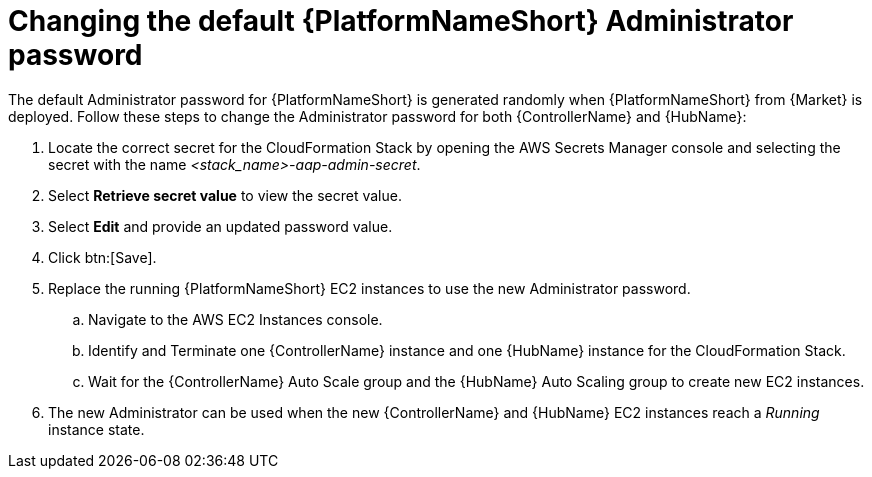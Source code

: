 [id="ref-aap-aws-additional-configs-update-admin-password"]

= Changing the default {PlatformNameShort} Administrator password

The default Administrator password for {PlatformNameShort} is generated randomly when {PlatformNameShort} from {Market} is deployed. 
Follow these steps to change the Administrator password for both {ControllerName} and {HubName}:

. Locate the correct secret for the CloudFormation Stack by opening the AWS Secrets Manager console and selecting the secret with the name _<stack_name>-aap-admin-secret_.
. Select *Retrieve secret value* to view the secret value.
. Select *Edit* and provide an updated password value.
. Click btn:[Save].
. Replace the running {PlatformNameShort} EC2 instances to use the new Administrator password.
.. Navigate to the AWS EC2 Instances console.
.. Identify and Terminate one {ControllerName} instance and one {HubName} instance for the CloudFormation Stack.
.. Wait for the {ControllerName} Auto Scale group and the {HubName} Auto Scaling group to create new EC2 instances.
. The new Administrator can be used when the new {ControllerName} and {HubName} EC2 instances reach a _Running_ instance state.
